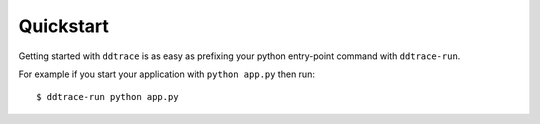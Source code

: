Quickstart
==========

Getting started with ``ddtrace`` is as easy as prefixing your python
entry-point command with ``ddtrace-run``.

For example if you start your application with ``python app.py`` then run::

  $ ddtrace-run python app.py
